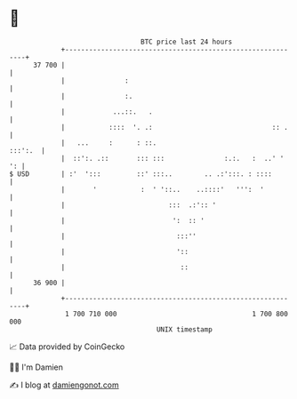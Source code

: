 * 👋

#+begin_example
                                    BTC price last 24 hours                    
                +------------------------------------------------------------+ 
         37 700 |                                                            | 
                |               :                                            | 
                |               :.                                           | 
                |            ...::.   .                                      | 
                |           ::::  '. .:                              :: .    | 
                |   ...     :      : ::.                             :::':.  | 
                |  ::':. .::       ::: :::               :.:.   :  ..' '  ': | 
   $ USD        | :'  ':::         ::' :::..        .. .:':::. : ::::        | 
                |       '           :  ' '::..    ..::::'   ''':  '          | 
                |                          :::  .:':: '                      | 
                |                           ':  :: '                         | 
                |                            :::''                           | 
                |                            '::                             | 
                |                             ::                             | 
         36 900 |                                                            | 
                +------------------------------------------------------------+ 
                 1 700 710 000                                  1 700 800 000  
                                        UNIX timestamp                         
#+end_example
📈 Data provided by CoinGecko

🧑‍💻 I'm Damien

✍️ I blog at [[https://www.damiengonot.com][damiengonot.com]]
